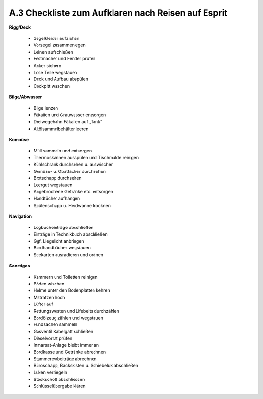 .. _anhang-aufklaren:

===================================================
A.3 Checkliste zum Aufklaren nach Reisen auf Esprit
===================================================

**Rigg/Deck**

  * Segelkleider aufziehen
  * Vorsegel zusammenlegen
  * Leinen aufschießen 
  * Festmacher und Fender prüfen
  * Anker sichern
  * Lose Teile wegstauen
  * Deck und Aufbau abspülen
  * Cockpitt waschen

**Bilge/Abwasser**

  * Bilge lenzen
  * Fäkalien und Grauwasser entsorgen
  * Dreiwegehahn Fäkalien auf „Tank“
  * Altölsammelbehälter leeren

**Kombüse**

  * Müll sammeln und entsorgen
  * Thermoskannen ausspülen und Tischmulde reinigen
  * Kühlschrank durchsehen u. auswischen
  * Gemüse- u. Obstfächer durchsehen
  * Brotschapp durchsehen
  * Leergut wegstauen
  * Angebrochene Getränke etc. entsorgen
  * Handtücher aufhängen
  * Spülenschapp u. Herdwanne trocknen

**Navigation**

  * Logbucheinträge abschließen
  * Einträge in Technikbuch abschließen
  * Ggf. Liegelicht anbringen
  * Bordhandbücher wegstauen
  * Seekarten ausradieren und ordnen
  
**Sonstiges**

  * Kammern und Toiletten reinigen
  * Böden wischen
  * Holme unter den Bodenplatten kehren
  * Matratzen hoch
  * Lüfter auf
  * Rettungswesten und Lifebelts durchzählen
  * Bordölzeug zählen und wegstauen
  * Fundsachen sammeln
  * Gasventil Kabelgatt schließen
  * Dieselvorrat prüfen
  * Inmarsat-Anlage bleibt immer an
  * Bordkasse und Getränke abrechnen
  * Stammcrewbeiträge abrechnen
  * Büroschapp, Backskisten u. Schiebeluk abschließen
  * Luken verriegeln
  * Steckschott abschliessen
  * Schlüsselübergabe klären

